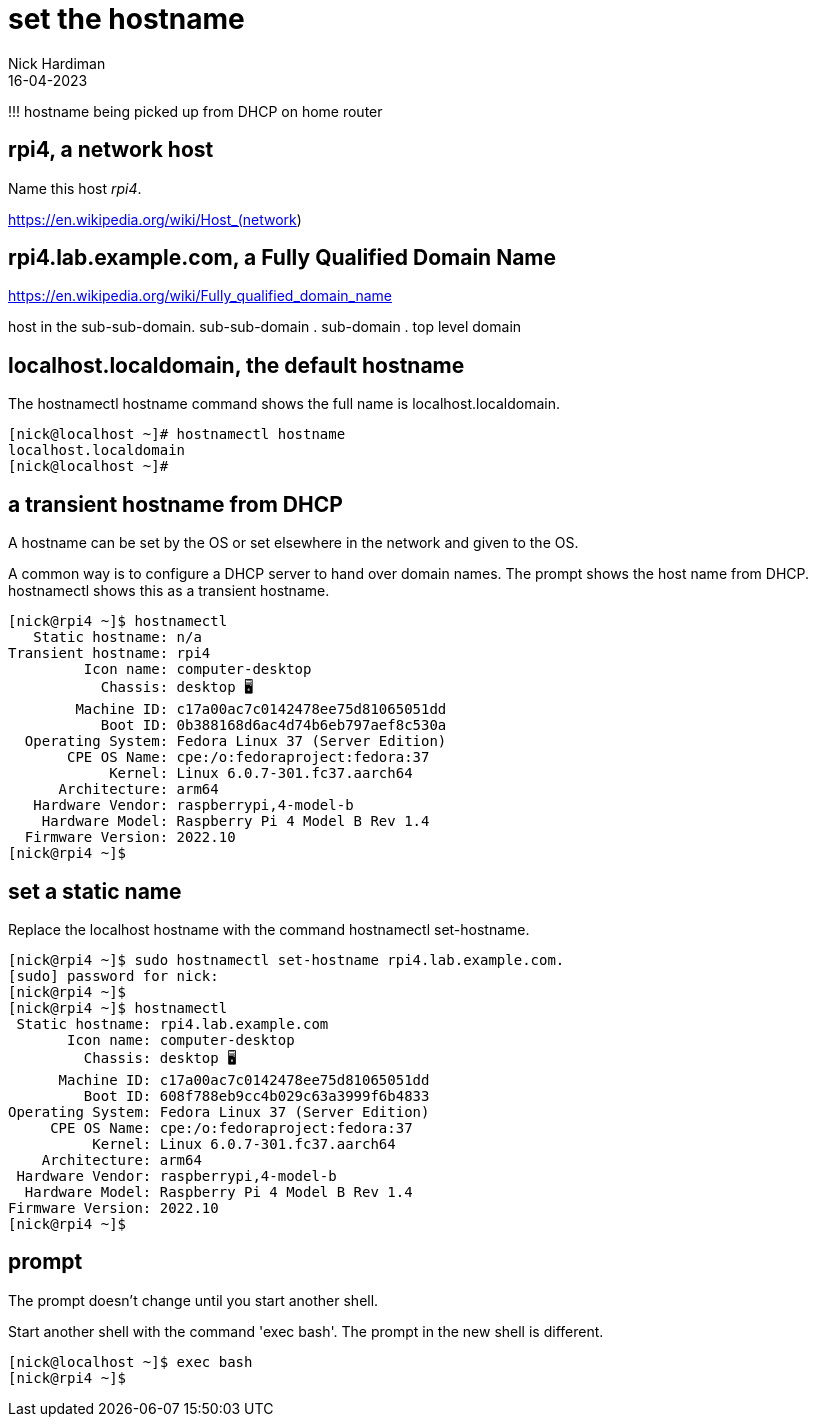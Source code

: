 = set the hostname
Nick Hardiman 
:source-highlighter: highlight.js
:revdate: 16-04-2023


!!! hostname being picked up from DHCP on home router

== rpi4, a network host

Name this host _rpi4_. 

https://en.wikipedia.org/wiki/Host_(network)

== rpi4.lab.example.com, a Fully Qualified Domain Name

https://en.wikipedia.org/wiki/Fully_qualified_domain_name

host in the sub-sub-domain. sub-sub-domain . sub-domain . top level domain

== localhost.localdomain, the default hostname

The hostnamectl hostname command shows the full name is localhost.localdomain.

[source,shell]
----
[nick@localhost ~]# hostnamectl hostname
localhost.localdomain
[nick@localhost ~]#
----

== a transient hostname from DHCP

A hostname can be set by the OS or set elsewhere in the network and given to the OS. 

A common way is to configure a DHCP server to hand over domain names.
The prompt shows the host name from DHCP. 
hostnamectl shows this as a transient hostname. 

[source,shell]
----
[nick@rpi4 ~]$ hostnamectl
   Static hostname: n/a                             
Transient hostname: rpi4
         Icon name: computer-desktop
           Chassis: desktop 🖥️
        Machine ID: c17a00ac7c0142478ee75d81065051dd
           Boot ID: 0b388168d6ac4d74b6eb797aef8c530a
  Operating System: Fedora Linux 37 (Server Edition)
       CPE OS Name: cpe:/o:fedoraproject:fedora:37
            Kernel: Linux 6.0.7-301.fc37.aarch64
      Architecture: arm64
   Hardware Vendor: raspberrypi,4-model-b
    Hardware Model: Raspberry Pi 4 Model B Rev 1.4
  Firmware Version: 2022.10
[nick@rpi4 ~]$ 
----

== set a static name

Replace the localhost hostname with the command hostnamectl set-hostname. 

[source,shell]
----
[nick@rpi4 ~]$ sudo hostnamectl set-hostname rpi4.lab.example.com. 
[sudo] password for nick: 
[nick@rpi4 ~]$ 
[nick@rpi4 ~]$ hostnamectl
 Static hostname: rpi4.lab.example.com
       Icon name: computer-desktop
         Chassis: desktop 🖥️
      Machine ID: c17a00ac7c0142478ee75d81065051dd
         Boot ID: 608f788eb9cc4b029c63a3999f6b4833
Operating System: Fedora Linux 37 (Server Edition)
     CPE OS Name: cpe:/o:fedoraproject:fedora:37
          Kernel: Linux 6.0.7-301.fc37.aarch64
    Architecture: arm64
 Hardware Vendor: raspberrypi,4-model-b
  Hardware Model: Raspberry Pi 4 Model B Rev 1.4
Firmware Version: 2022.10
[nick@rpi4 ~]$ 
----

== prompt 

The prompt doesn’t change until you start another shell.

Start another shell with the command 'exec bash'. 
The prompt in the new shell is different. 

[source,shell]
----
[nick@localhost ~]$ exec bash
[nick@rpi4 ~]$ 
----


